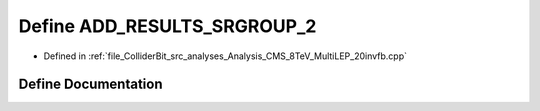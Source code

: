 .. _exhale_define_Analysis__CMS__8TeV__MultiLEP__20invfb_8cpp_1af225189cd625714f0e37e21b2719af2c:

Define ADD_RESULTS_SRGROUP_2
============================

- Defined in :ref:`file_ColliderBit_src_analyses_Analysis_CMS_8TeV_MultiLEP_20invfb.cpp`


Define Documentation
--------------------


.. doxygendefine:: ADD_RESULTS_SRGROUP_2
   :project: GAMBIT